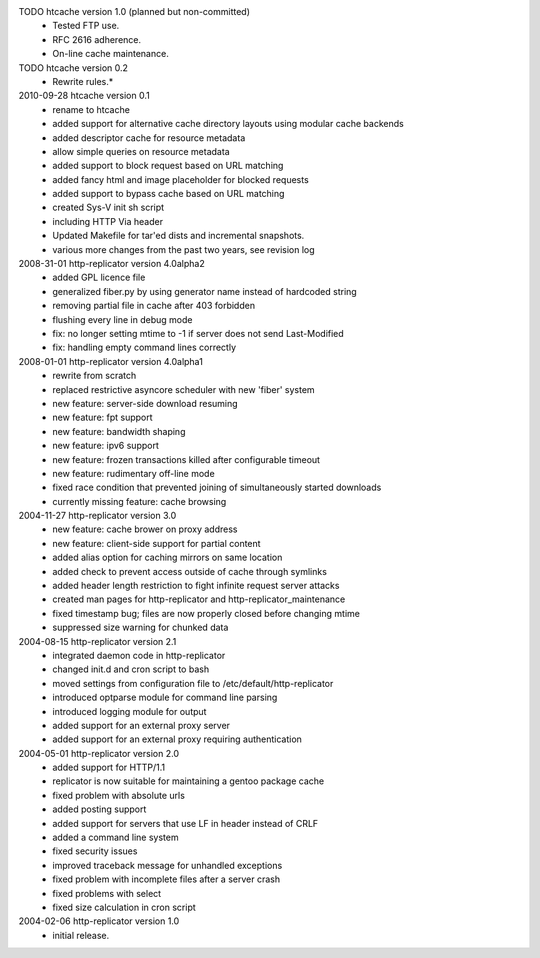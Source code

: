 TODO htcache version 1.0 (planned but non-committed)
  * Tested FTP use.
  * RFC 2616 adherence.
  * On-line cache maintenance.  

TODO htcache version 0.2    
  * Rewrite rules.* 

2010-09-28 htcache version 0.1
  * rename to htcache
  * added support for alternative cache directory layouts using modular 
    cache backends  
  * added descriptor cache for resource metadata  
  * allow simple queries on resource metadata  
  * added support to block request based on URL matching
  * added fancy html and image placeholder for blocked requests  
  * added support to bypass cache based on URL matching
  * created Sys-V init sh script
  * including HTTP Via header
  * Updated Makefile for tar'ed dists and incremental snapshots.
  * various more changes from the past two years, see revision log

2008-31-01 http-replicator version 4.0alpha2
  * added GPL licence file
  * generalized fiber.py by using generator name instead of hardcoded string
  * removing partial file in cache after 403 forbidden
  * flushing every line in debug mode
  * fix: no longer setting mtime to -1 if server does not send Last-Modified
  * fix: handling empty command lines correctly

2008-01-01 http-replicator version 4.0alpha1
  * rewrite from scratch
  * replaced restrictive asyncore scheduler with new 'fiber' system
  * new feature: server-side download resuming
  * new feature: fpt support
  * new feature: bandwidth shaping
  * new feature: ipv6 support
  * new feature: frozen transactions killed after configurable timeout
  * new feature: rudimentary off-line mode
  * fixed race condition that prevented joining of simultaneously started downloads
  * currently missing feature: cache browsing

2004-11-27 http-replicator version 3.0
  * new feature: cache brower on proxy address
  * new feature: client-side support for partial content
  * added alias option for caching mirrors on same location
  * added check to prevent access outside of cache through symlinks
  * added header length restriction to fight infinite request server attacks
  * created man pages for http-replicator and http-replicator_maintenance
  * fixed timestamp bug; files are now properly closed before changing mtime
  * suppressed size warning for chunked data

2004-08-15 http-replicator version 2.1
  * integrated daemon code in http-replicator
  * changed init.d and cron script to bash
  * moved settings from configuration file to /etc/default/http-replicator
  * introduced optparse module for command line parsing
  * introduced logging module for output
  * added support for an external proxy server
  * added support for an external proxy requiring authentication

2004-05-01 http-replicator version 2.0
  * added support for HTTP/1.1
  * replicator is now suitable for maintaining a gentoo package cache
  * fixed problem with absolute urls
  * added posting support
  * added support for servers that use LF in header instead of CRLF
  * added a command line system
  * fixed security issues
  * improved traceback message for unhandled exceptions
  * fixed problem with incomplete files after a server crash
  * fixed problems with select
  * fixed size calculation in cron script

2004-02-06 http-replicator version 1.0
  * initial release.

